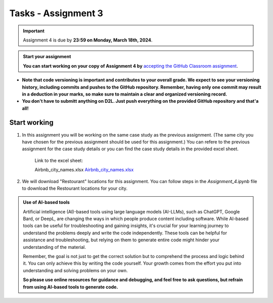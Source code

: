 Tasks - Assignment 3
==========

.. important::
    Assignment 4 is due by **23:59 on Monday, March 18th, 2024**.



.. admonition:: Start your assignment

    **You can start working on your copy of Assignment 4 by** `accepting the GitHub Classroom assignment <https://classroom.github.com/a/XA90Csn5>`__.


- **Note that code versioning is important and contributes to your overall grade. We expect to see your versioning history, including commits and pushes to the GitHub repository. Remember, having only one commit may result in a deduction in your marks, so make sure to maintain a clear and organized versioning record.**
- **You don't have to submitt anything on D2L. Just push everything on the provided GitHub repository and that'a all!**



Start working
-------------

1. In this assignment you will be working on the same case study as the previous assignment. (The same city you have chosen for the previous assignment should be used for this assignment.)
   You can refere to the previous assignment for the case study details or you can find the case study details in the provided excel sheet.

    Link to the excel sheet:

    Airbnb_city_names.xlsx
    `Airbnb_city_names.xlsx <https://uofc-my.sharepoint.com/:x:/g/personal/reza_safarzadehramho_ucalgary_ca/Eczw2H55Y6RMu_-d6A2oKNUBJ62T-c3-xWi7LO4ZHaXx7A>`__


2. We will download "Restourant" locations for this assignment. You can follow steps in the `Assignment_4.ipynb` file to download the Restourant locations for your city.


.. admonition:: Use of AI-based tools

    Artificial intelligence (AI)-based tools using large language models (AI-LLMs), such as ChatGPT, Google Bard, or DeepL, are changing the ways in which people produce content including software. 
    While AI-based tools can be useful for troubleshooting and gaining insights, it's crucial for your learning journey to understand the problems deeply and write the code independently. 
    These tools can be helpful for assistance and troubleshooting, but relying on them to generate entire code might hinder your understanding of the material.
    
    Remember, the goal is not just to get the correct solution but to comprehend the process and logic behind it. 
    You can only achieve this by writing the code yourself. Your growth comes from the effort you put into understanding and solving problems on your own.

    **So please use online resources for guidance and debugging, and feel free to ask questions, but refrain from using AI-based tools to generate code.**
    

    
    
